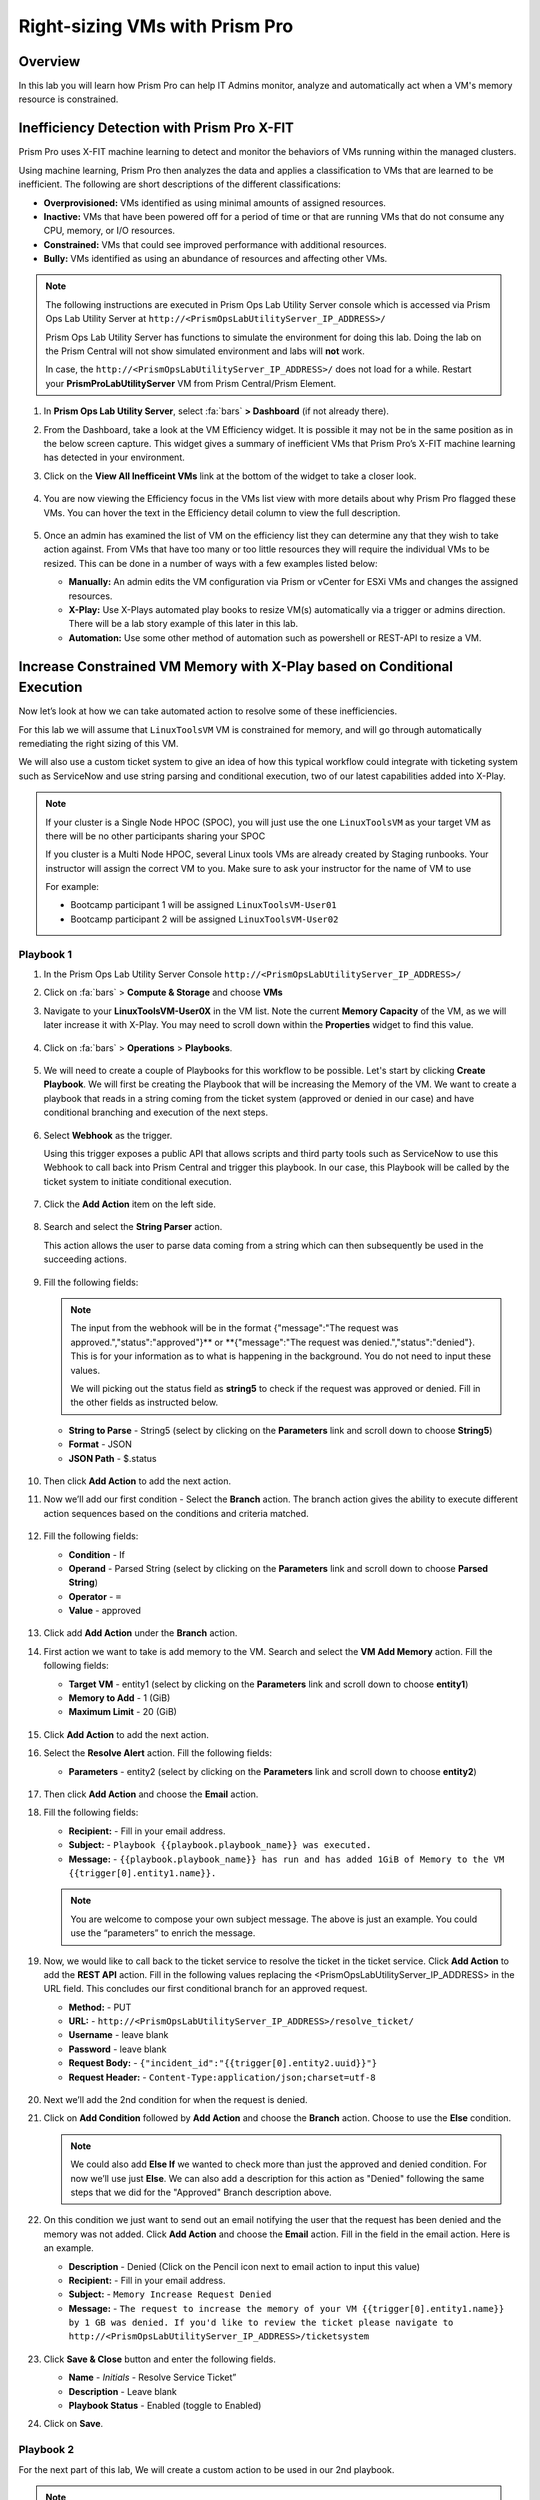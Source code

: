 -------------------------------
Right-sizing VMs with Prism Pro
-------------------------------

Overview
+++++++++

In this lab you will learn how Prism Pro can help IT Admins monitor, analyze and automatically act when a VM's memory resource is constrained.

Inefficiency Detection with Prism Pro X-FIT
+++++++++++++++++++++++++++++++++++++++++++

Prism Pro uses X-FIT machine learning to detect and monitor the behaviors of VMs running within the managed clusters.

Using machine learning, Prism Pro then analyzes the data and applies a classification to VMs that are learned to be inefficient. The following are short descriptions of the different classifications:

- **Overprovisioned:** VMs identified as using minimal amounts of assigned resources.
- **Inactive:** VMs that have been powered off for a period of time or that are running VMs that do not consume any CPU, memory, or I/O resources.
- **Constrained:** VMs that could see improved performance with additional resources.
- **Bully:** VMs identified as using an abundance of resources and affecting other VMs.

.. note::

   The following instructions are executed in Prism Ops Lab Utility Server console which is accessed via Prism Ops Lab Utility Server at ``http://<PrismOpsLabUtilityServer_IP_ADDRESS>/``

   Prism Ops Lab Utility Server has functions to simulate the environment for doing this lab. Doing the lab on the Prism Central will not show simulated environment and labs will **not** work.

   In case, the ``http://<PrismOpsLabUtilityServer_IP_ADDRESS>/``  does not load for a while. Restart your **PrismProLabUtilityServer** VM from Prism Central/Prism Element.

#. In **Prism Ops Lab Utility Server**, select :fa:`bars` **> Dashboard** (if not already there).

#. From the Dashboard, take a look at the VM Efficiency widget. It is possible it may not be in the same position as in the below screen capture. This widget gives a summary of inefficient VMs that Prism Pro’s X-FIT machine learning has detected in your environment. 

#. Click on the **View All Inefficeint VMs** link at the bottom of the widget to take a closer look.

   .. figure:: images/ppro_58.png

#. You are now viewing the Efficiency focus in the VMs list view with more details about why Prism Pro flagged these VMs. You can hover the text in the Efficiency detail column to view the full description.

   .. figure:: images/ppro_59.png

#. Once an admin has examined the list of VM on the efficiency list they can determine any that they wish to take action against. From VMs that have too many or too little resources they will require the individual VMs to be resized. This can be done in a number of ways with a few examples listed below:

   * **Manually:** An admin edits the VM configuration via Prism or vCenter for ESXi VMs and changes the assigned resources.
   * **X-Play:** Use X-Plays automated play books to resize VM(s) automatically via a trigger or admins direction. There will be a lab story example of this later in this lab.
   * **Automation:** Use some other method of automation such as powershell or REST-API to resize a VM.


Increase Constrained VM Memory with X-Play based on Conditional Execution
++++++++++++++++++++++++++++++++++++++++++++++++++++++++++++++++++++++++++

Now let’s look at how we can take automated action to resolve some of these inefficiencies. 

For this lab we will assume that ``LinuxToolsVM`` VM is constrained for memory, and will go through automatically remediating the right sizing of this VM. 

We will also use a custom ticket system to give an idea of how this typical workflow could integrate with ticketing system such as ServiceNow and use string parsing and conditional execution, two of our latest capabilities added into X-Play.

.. note::

  If your cluster is a Single Node HPOC (SPOC), you will just use the one ``LinuxToolsVM`` as your target VM as there will be no other participants sharing your SPOC

  If you cluster is a Multi Node HPOC, several Linux tools VMs are already created by Staging runbooks. Your instructor will assign the correct VM to you. Make sure to ask your instructor for the name of VM to use

  For example: 

  - Bootcamp participant 1 will be assigned ``LinuxToolsVM-User01``
  - Bootcamp participant 2 will be assigned ``LinuxToolsVM-User02``


Playbook 1
-----------

#. In the Prism Ops Lab Utility Server Console ``http://<PrismOpsLabUtilityServer_IP_ADDRESS>/`` 

#. Click on :fa:`bars` > **Compute & Storage** and choose **VMs**

#. Navigate to your **LinuxToolsVM-User0X** in the VM list. Note the current **Memory Capacity** of the VM, as we will later increase it with X-Play. You may need to scroll down within the **Properties** widget to find this value.

   .. figure:: images/linuxvm.png

#. Click on :fa:`bars` > **Operations** > **Playbooks**.

   .. figure:: images/navigateplaybook.png

#. We will need to create a couple of Playbooks for this workflow to be possible. Let's start by clicking **Create Playbook**. We will first be creating the Playbook that will be increasing the Memory of the VM. We want to create a playbook that reads in a string coming from the ticket system (approved or denied in our case) and have conditional branching and execution of the next steps.

   .. figure:: images/rs3b.png

#. Select **Webhook** as the trigger. 
 
   Using this trigger exposes a public API that allows scripts and third party tools such as ServiceNow to use this Webhook to call back into Prism Central and trigger this playbook. In our case, this Playbook will be called by the ticket system to initiate conditional execution.

   .. figure:: images/rs16.png

#. Click the **Add Action** item on the left side.

   .. figure:: images/rs17.png

#. Search and select the **String Parser** action. 

   This action allows the user to parse data coming from a string which can then subsequently be used in the succeeding actions.

   .. figure:: images/addparse.png

#. Fill the following fields:

   .. note::

      The input from the webhook will be in the format {"message":"The request was approved.","status":"approved"}** or **{"message":"The request was denied.","status":"denied"}. This is for your information as to what is happening in the background. You do not need to input these values.
   
      We will picking out the status field as **string5** to check if the request was approved or denied. Fill in the other fields as instructed below. 

   - **String to Parse**   - String5 (select by clicking on the **Parameters** link and scroll down to choose **String5**)

   - **Format**            - JSON

   - **JSON Path**         - $.status

   .. figure:: images/editparse.png

#. Then click **Add Action** to add the next action.

#. Now we’ll add our first condition - Select the **Branch** action. The branch action gives the ability to execute different action sequences based on the conditions and criteria matched.

   .. figure:: images/addbranch.png

#. Fill the following fields:

   - **Condition**   - If 
   - **Operand**     - Parsed String (select by clicking on the **Parameters** link and scroll down to choose **Parsed String**)
   - **Operator**    - ``=``
   - **Value**       - approved

   .. figure:: images/editbranch.png

#. Click add **Add Action** under the **Branch** action.

#. First action we want to take is add memory to the VM. Search and select the **VM Add Memory** action. Fill the following fields:
   
   - **Target VM**         - entity1 (select by clicking on the **Parameters** link and scroll down to choose **entity1**)
   - **Memory to Add**     - 1  (GiB)
   - **Maximum Limit**     - 20 (GiB)
   
   .. figure:: images/addmemory.png

#. Click **Add Action** to add the next action.

#. Select the **Resolve Alert** action. Fill the following fields:

   - **Parameters**  - entity2 (select by clicking on the **Parameters** link and scroll down to choose **entity2**)

   .. figure:: images/resolvealert.png

#. Then click **Add Action** and choose the **Email** action.

#. Fill the following fields:

   - **Recipient:** - Fill in your email address.
   - **Subject:** - ``Playbook {{playbook.playbook_name}} was executed.``
   - **Message:** - ``{{playbook.playbook_name}} has run and has added 1GiB of Memory to the VM {{trigger[0].entity1.name}}.``

   .. note::

      You are welcome to compose your own subject message. The above is just an example. You could use the “parameters” to enrich the message.

   .. figure:: images/approvedemail.png

#. Now, we would like to call back to the ticket service to resolve the ticket in the ticket service. Click **Add Action** to add the **REST API** action. Fill in the following values replacing the <PrismOpsLabUtilityServer_IP_ADDRESS> in the URL field. This concludes our first conditional branch for an approved request.

   - **Method:**           - PUT
   - **URL:**              - ``http://<PrismOpsLabUtilityServer_IP_ADDRESS>/resolve_ticket/``
   - **Username**          - leave blank
   - **Password**          - leave blank
   - **Request Body:**     - ``{"incident_id":"{{trigger[0].entity2.uuid}}"}``
   - **Request Header:**   - ``Content-Type:application/json;charset=utf-8``

   .. figure:: images/resolveticket.png

#. Next we’ll add the 2nd condition for when the request is denied. 

#. Click on **Add Condition** followed by **Add Action** and choose the **Branch** action. Choose to use the **Else** condition. 

   .. note:: 
      
      We could also add **Else If** we wanted to check more than just the approved and denied condition. For now we’ll use just **Else**. We can also add a description for this action as "Denied" following the same steps that we did for the "Approved" Branch description above.

   .. figure:: images/elsebranch.png

#. On this condition we just want to send out an email notifying the user that the request has been denied and the memory was not added. Click **Add Action** and choose the **Email** action. Fill in the field in the email action. Here is an example.

   - **Description** - Denied (Click on the Pencil icon next to email action to input this value)
   - **Recipient:**  - Fill in your email address.
   - **Subject:**    - ``Memory Increase Request Denied``
   - **Message:**    - ``The request to increase the memory of your VM {{trigger[0].entity1.name}} by 1 GB was denied. If you'd like to review the ticket please navigate to http://<PrismOpsLabUtilityServer_IP_ADDRESS>/ticketsystem``

   .. figure:: images/deniedemail.png

#. Click **Save & Close** button and enter the following fields.

   - **Name**              - *Initials* - Resolve Service Ticket” 
   - **Description**       - Leave blank
   - **Playbook Status**   - Enabled (toggle to Enabled)

#. Click on **Save**.

Playbook 2
-----------

For the next part of this lab, We will create a custom action to be used in our 2nd playbook.

.. note::

 If you understand how to set up Playbooks already and wish to do so, you have the option to skip the setup of the next Playbook. 

 We recommend reading through the steps to create the Playbook to better understand what it is doing.
 
 Instead follow the steps under the Importing/Exporting Playbooks :ref:`import-export-section` below. 

#. In the Prism Ops Lab Utility Server Console ``http://<PrismOpsLabUtilityServer_IP_ADDRESS>/`` 

#. Go to click on :fa:`bars` > **Operations > Playbooks > Action Gallery** from the left hand side menu. 

   .. figure:: images/rs3c.png

#. Select the **REST API** action and choose the **Clone** operation from the actions menu. 

   .. figure:: images/rs4.png

#. Fill in the following values replacing your initials in the *Initials* part, and the <PrismOpsLabUtilityServer_IP_ADDRESS> in the URL field.

   - **Name:** *Initials* - Generate Service Ticket
   - **Method:** POST
   - **Username** - leave blank
   - **Password** - leave blank
   - **URL:** - ``http://<PrismOpsLabUtilityServer_IP_ADDRESS>/generate_ticket/``
   - **Request Body:** ``{"vm_name":"{{trigger[0].source_entity_info.name}}","vm_id":"{{trigger[0].source_entity_info.uuid}}","alert_name":"{{trigger[0].alert_entity_info.name}}","alert_id":"{{trigger[0].alert_entity_info.uuid}}", "webhook_id":"<ENTER_ID_HERE>","string1":"Request 1GiB memory increase."}``
   - **Request Header:** - ``Content-Type:application/json;charset=utf-8``

   .. figure:: images/rs5.png

#. Click **Copy**. 

#. Now switch to the Playbooks list by clicking the **List** item in the top menu. 

   .. figure:: images/rs6.png

#. We will need to copy the Webhook ID from the first Playbook we created so that it can be passed in the generate ticket step. 

#. Open your Resolve Service Ticket playbook (E.g: XYZ - Resolve Service Ticket) and copy the Webhook ID to your clipboard. 

   .. figure:: images/webhookid.png

#. Now we will create a Playbook to automate the generation of a service ticket. 

#. Close your Playbook and then click **Create Playbook** at the top of the table view. 

   .. figure:: images/rs7.png

#. Select **Alert** as a trigger. 

   .. figure:: images/rs8.png

#. Search and select **VM {vm_name} Memory Constrained** as the alert policy, since this is the issue we are looking to take automated steps to remediate. 

   .. figure:: images/rs9.png

#. Select the *Specify VMs* radio button and choose the VM (E.g. LinuxToolsVMUser0X) you created for the lab. This will make it so only alerts raised on your VM will trigger this Playbook. 

   .. figure:: images/selectvm.png

#. First, we would like to generate a ticket for this alert. 

#. Click **Add Action** on the left side and select the **Generate Service Ticket** action you created. Notice the details from the **Generate Service Ticket** Action you created are automatically filled in for you. Go ahead and replace the **<ENTER_ID_HERE>** text with the Webhook ID you copied to your clipboard. 

   .. figure:: images/serviceticket.png

#. Next we would like to notify someone that the ticket was created by X-Play. 

#. Click **Add Action** and select the Email action. Fill in the field in the email action. Here are the examples. Be sure to replace <PrismOpsLabUtilityServer_IP_ADDRESS> in the message with it's IP Address. 

   - **Recipient:** - Fill in your email address.
   - **Subject :** - ``Service Ticket Pending Approval: {{trigger[0].alert_entity_info.name}}``
   - **Message:** - ``The alert {{trigger[0].alert_entity_info.name}} triggered Playbook {{playbook.playbook_name}} and has generated a Service ticket for the VM: {{trigger[0].source_entity_info.name}} which is now pending your approval. A ticket has been generated for you to take action on at http://<PrismOpsLabUtilityServer_IP_ADDRESS>/ticketsystem``

   .. figure:: images/rs13.png

#. Click **Save & Close** button and save it with the following details: 

   - **Name**              - *Initials* - Generate Service Ticket for Constrained VM
   - **Description**       - Leave blank
   - **Playbook Status**   - Enabled (toggle to Enabled)

   .. figure:: images/rs14.png

#. Now let's trigger the workflow. Navigate to the tab you opened in the setup with the **/alerts** URL [example 10.38.17.12/alerts]. Select the Radio for **VM Memory Constrained** and input your VM. Click the **Simulate Alert** button. This will simulate a memory constrained alert on your VM.

   .. figure:: images/alertsimulate.png

#. You should recieve an email to the email address you put down in the first playbook. It may take up to 5 minutes.

   .. figure:: images/ticketemail.png

#. Inside the email click the link to visit the ticket system. Alternatively you can directly access the ticket system by navigating to ``http://<PrismOpsLabUtilityServer_IP_ADDRESS>/ticketsystem`` from a new tab in your browser.

   .. figure:: images/ticketsystem.png

#. Identify the ticket created for your VM, and click the vertical dots icon to show the Action menu. Click the **Deny** option. This will call the Webhook that was passed in the REST API to generate the service ticket, which will trigger the Resolve Service Ticket Playbook. It will pass on the condition for branching action and execute the **Denied** workflow. You should receive an email within a few minutes with the message input for this condition.

   .. figure:: images/ticketoption.png

#. While you wait for the email, switch back to the previous tab with the ``http://<PrismOpsLabUtilityServer_IP_ADDRESS>/``. Open up the details for the **`Initials` - Resolve Service Ticket** Playbook 

#. Click the **Plays** tab towards the top of the view to take a look at the Plays that executed for this playbook. The sections in this view can be expanded by clicking to show more details for each item. If there were any errors, they would also be surfaced in this view. 

#. Click on the **String Parser** action to confirm that the right condition was passed in from the webhook.

   .. figure:: images/deniedplay.png

#. Now navigate back to the ticket system either using the link in the denied email or going directly to ``http://<PrismOpsLabUtilityServer_IP_ADDRESS>/ticketsystem``

#. Identify the ticket created for your VM, and click the vertical dots icon to show the Action menu. 

#. Click the **Approve** option. This will call the Webhook that was passed in the REST API to generate the service ticket, which will trigger the Resolve Service Ticket Playbook. It will pass on the condition for branching action and execute the **Approved** workflow. It will also pass on the information for the VM and Alert that triggered the workflow so the following actions to add memory and resolve alert are also executed.

   .. figure:: images/ticketoption.png

#. Switch back to the previous tab with the Prism Central console open. Open up the details for the **`Initials` - Resolve Service Ticket** playbook

#. Click the **Plays** tab towards the top of the view to take a look at the Plays that executed for this playbook. The sections in this view can be expanded to show more details for each item. If there were any errors, they would also be surfaced in this view. 

#. Click on the **String Parser** action to confirm that the right condition was passed in from the webhook.

   .. figure:: images/approvedbranch.png

#. Nvigate back to your VM and verify that the RAM was increased by 1 GiB.

   .. figure:: images/finalmemory.png

#. You should also get an email indicating the successful playbook run.

   .. figure:: images/successemail.png

.. _import-export-section:

Importing/Exporting Playbooks
++++++++++++++++++++++++++++++

X-Play now has the ability to import and export playbooks across Prism Centrals. In the example below we will show how to import the playbook that is created in the preceding steps. The user will still need to create the alert policies and go through the workflow to trigger the alert as listed in the steps in the previous section. We recommend reading through the steps to create the playbook and understanding them properly.

#. Download the file which is an export of the playbook `here <https://drive.google.com/file/d/1f5utfXCp1MJZc-KIxGQwkigkxVnd4OVp/view?usp=sharing>`_ . The extension of the downloaded file should be **.pbk**. If not, rename downloaded file extension to **.pbk**. 

   .. note::

      Importing/Exporting Playbooks should be done in Prism Central URL
      
      **Do not do this on the Lab Utility Server**

#. Go to Prism Central > :fa:`bars` > Operations > Playbooks page (click on **Get Started** if it appears)

#. Click on **Import**. 

   .. figure:: images/import0.png

#. You will need to choose the binary file that you downloaded as the playbook to import.

   .. figure:: images/import1.png

#. You may see some validation errors since the certain fields such as credentials and URLs will be different for your environment. Click on **Import**, we will resolve these errors in the next step.

   .. figure:: images/import2.png

#. Click on the playbook that has just been imported for you - there will be a timestamp in the playbook name. Once open the you will see that the actions that have validation errors have been highlighted. Even for actions that have not been highlighted make sure to confirm that the information such as **Passwords**, **URLs** and **IP Addresses** is updated according to your environment. 

#. Click on **Update** to change fields in the playbook. Refer to the playbook creation steps above to confirm these fields.

#. First you will need to specify your VM for the alert. Click on the trigger, make sure it is the right Alert Policy and choose your VM from the dropdown.

   .. figure:: images/rsimport2.png

#. Then you will need the change the **URL** in the **Generate Service Ticket** action. Change the IP Address to your ``http://<PrismOpsLabUtilityServer_IP_ADDRESS>/`` in the URL.

   .. figure:: images/rsimport3.png

#. Last, make sure the email address in the **Email** action is updated to your email address.

   .. figure:: images/rsimport4.png

#. Once you have changed these fields click on **Save & Close**. Pop-ups will indicate validation errors that are still present. 

#. Click **Enable** and add your Initials to the playbook name before clicking **Save**. 

   .. note::
   
     **Do remember to remove any special characters from the playbook name to avoid validation errors.**

   .. figure:: images/rsimport1.png

Takeaways
++++++++++

- Prism Pro is our solution to make IT OPS smarter and automated. It covers the IT OPS process ranging from intelligent detection to automated remediation.

- X-FIT is our machine learning engine to support smart IT OPS, including anomaly detection, and inefficiency detection.

- X-Play enables admins to confidently automate their daily tasks within minutes.

- X-Play is extensive that can use customer’s existing APIs and scripts as part of its Playbooks, and can integrate nicely with customers existing ticketing workflows.

- X-Play can enable automation of daily operations tasks with a complete IFTTT workflow thanks to conditional execution.
